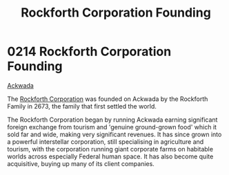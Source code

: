:PROPERTIES:
:ID:       488e1834-b900-4b71-be5d-5d7396994355
:END:
#+title: Rockforth Corporation Founding
#+filetags: :Federation:2673:beacon:
* 0214 Rockforth Corporation Founding
[[id:7075359f-79ca-4a24-88da-64f22e6b024a][Ackwada]]

The [[id:a7056ff8-e67d-4ca9-baf1-7e5df3efa677][Rockforth Corporation]] was founded on Ackwada by the Rockforth
Family in 2673, the family that first settled the world.

The Rockforth Corporation began by running Ackwada earning significant
foreign exchange from tourism and 'genuine ground-grown food' which it
sold far and wide, making very significant revenues. It has since
grown into a powerful interstellar corporation, still specialising in
agriculture and tourism, with the corporation running giant corporate
farms on habitable worlds across especially Federal human space. It
has also become quite acquisitive, buying up many of its client
companies.

[[file:img/beacons/0214.png]]
